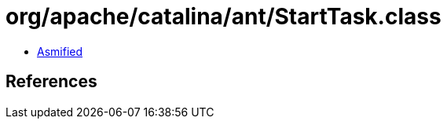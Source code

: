 = org/apache/catalina/ant/StartTask.class

 - link:StartTask-asmified.java[Asmified]

== References

